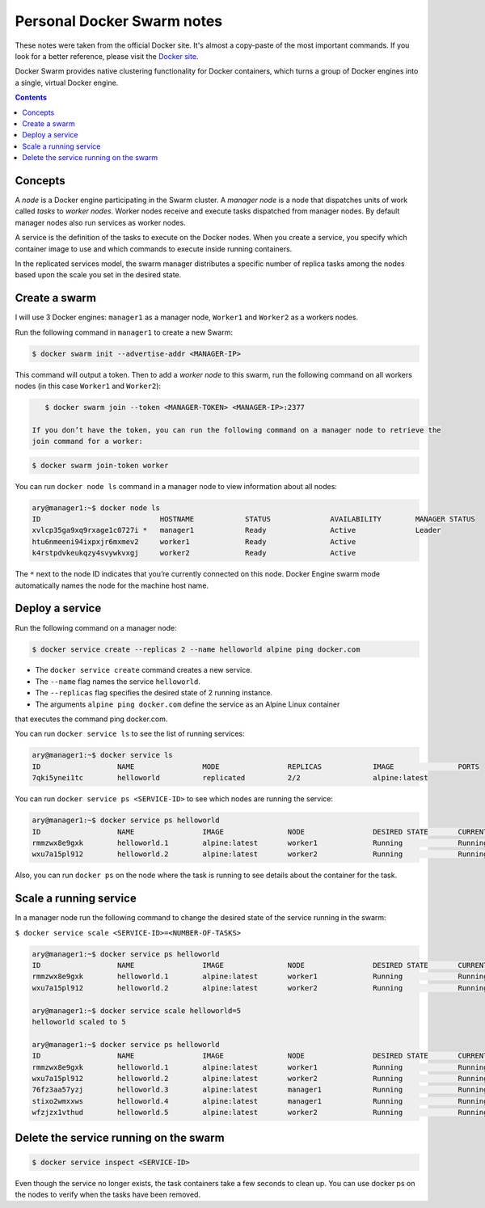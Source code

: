Personal Docker Swarm notes
===========================

These notes were taken from the official Docker site. It's almost a copy-paste of the most important commands.
If you look for a better reference, please visit the `Docker site <https://docs.docker.com/engine/swarm/>`_.

Docker Swarm provides native clustering functionality for Docker containers, which turns a group of Docker
engines into a single, virtual Docker engine.

.. contents::

Concepts
--------

A *node* is a Docker engine participating in the Swarm cluster. A *manager node* is a node that dispatches
units of work called *tasks* to *worker nodes*. Worker nodes receive and execute tasks dispatched from
manager nodes. By default manager nodes also run services as worker nodes.

A service is the definition of the tasks to execute on the Docker nodes. When you create a service, you
specify which container image to use and which commands to execute inside running containers.

In the replicated services model, the swarm manager distributes a specific number of replica
tasks among the nodes based upon the scale you set in the desired state.

Create a swarm
--------------

I will use 3 Docker engines: ``manager1`` as a manager node, ``Worker1`` and ``Worker2`` as a workers nodes.

Run the following command in ``manager1`` to create a new Swarm:

.. code-block:: bash

    $ docker swarm init --advertise-addr <MANAGER-IP>

This command will output a token. Then to add a *worker node* to this swarm, run the following command
on all workers nodes (in this case ``Worker1`` and ``Worker2``):

.. code-block:: bash

    $ docker swarm join --token <MANAGER-TOKEN> <MANAGER-IP>:2377
    
 If you don’t have the token, you can run the following command on a manager node to retrieve the
 join command for a worker:

.. code-block:: bash

    $ docker swarm join-token worker

You can run ``docker node ls`` command in a manager node to view information about all nodes:

.. code-block:: bash

    ary@manager1:~$ docker node ls
    ID                            HOSTNAME            STATUS              AVAILABILITY        MANAGER STATUS
    xvlcp35ga9xq9rxage1c0727i *   manager1            Ready               Active              Leader
    htu6nmeeni94ixpxjr6mxmev2     worker1             Ready               Active
    k4rstpdvkeukqzy4svywkvxgj     worker2             Ready               Active


The ``*`` next to the node ID indicates that you’re currently connected on this node.
Docker Engine swarm mode automatically names the node for the machine host name.

Deploy a service
----------------

Run the following command on a manager node:

.. code-block:: bash

     $ docker service create --replicas 2 --name helloworld alpine ping docker.com
     
- The ``docker service create`` command creates a new service.
- The ``--name`` flag names the service ``helloworld``.
- The ``--replicas`` flag specifies the desired state of 2 running instance.
- The arguments ``alpine ping docker.com`` define the service as an Alpine Linux container
that executes the command ping docker.com.

You can run ``docker service ls`` to see the list of running services:

.. code-block:: bash

    ary@manager1:~$ docker service ls
    ID                  NAME                MODE                REPLICAS            IMAGE               PORTS
    7qki5ynei1tc        helloworld          replicated          2/2                 alpine:latest       

You can run ``docker service ps <SERVICE-ID>`` to see which nodes are running the service:

.. code-block:: bash

    ary@manager1:~$ docker service ps helloworld 
    ID                  NAME                IMAGE               NODE                DESIRED STATE       CURRENT STATE                ERROR               PORTS
    rmmzwx8e9gxk        helloworld.1        alpine:latest       worker1             Running             Running about a minute ago                       
    wxu7a15pl912        helloworld.2        alpine:latest       worker2             Running             Running about a minute ago


Also, you can run ``docker ps`` on the node where the task is running to see details about the container
for the task.

Scale a running service
-----------------------

In a manager node run the following command to change the desired state of the service running in the swarm:

``$ docker service scale <SERVICE-ID>=<NUMBER-OF-TASKS>``

.. code-block:: bash

    ary@manager1:~$ docker service ps helloworld
    ID                  NAME                IMAGE               NODE                DESIRED STATE       CURRENT STATE            ERROR               PORTS
    rmmzwx8e9gxk        helloworld.1        alpine:latest       worker1             Running             Running 11 minutes ago                       
    wxu7a15pl912        helloworld.2        alpine:latest       worker2             Running             Running 11 minutes ago                       
    
    ary@manager1:~$ docker service scale helloworld=5
    helloworld scaled to 5
    
    ary@manager1:~$ docker service ps helloworld
    ID                  NAME                IMAGE               NODE                DESIRED STATE       CURRENT STATE            ERROR               PORTS
    rmmzwx8e9gxk        helloworld.1        alpine:latest       worker1             Running             Running 11 minutes ago                       
    wxu7a15pl912        helloworld.2        alpine:latest       worker2             Running             Running 11 minutes ago                       
    76fz3aa57yzj        helloworld.3        alpine:latest       manager1            Running             Running 3 seconds ago                        
    stixo2wmxxws        helloworld.4        alpine:latest       manager1            Running             Running 3 seconds ago                        
    wfzjzx1vthud        helloworld.5        alpine:latest       worker2             Running             Running 3 seconds ago 


Delete the service running on the swarm
---------------------------------------

.. code-block:: bash

    $ docker service inspect <SERVICE-ID>

Even though the service no longer exists, the task containers take a few seconds to clean up.
You can use docker ps on the nodes to verify when the tasks have been removed.
